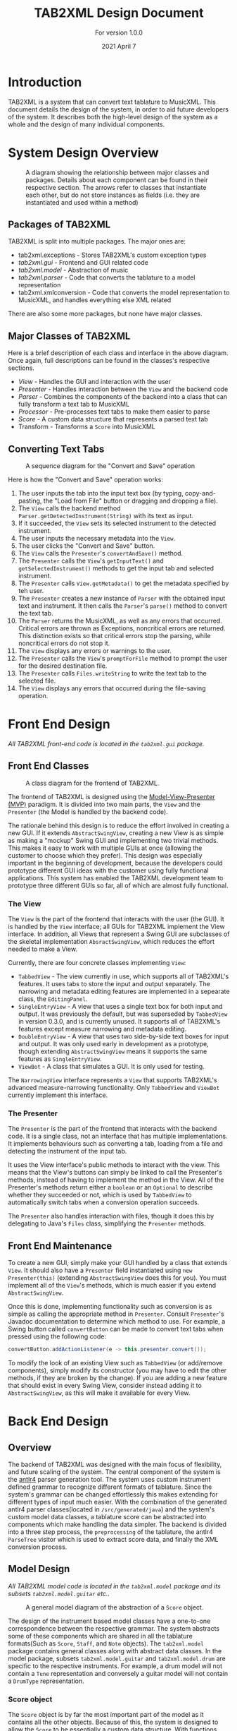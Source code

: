 #+TITLE: TAB2XML Design Document
#+SUBTITLE: For version 1.0.0
#+DATE: 2021 April 7
#+LaTeX_HEADER: \usepackage[a4paper, lmargin=30mm, rmargin=30mm, tmargin=25mm, bmargin=25mm]{geometry}
#+LaTeX_HEADER: \usepackage{xurl}

#+LATEX: \newpage

* Introduction
  TAB2XML is a system that can convert text tablature to MusicXML.  This document details the design of the system, in order to aid future developers of the system.  It describes both the high-level design of the system as a whole and the design of many individual components.
* System Design Overview
  #+CAPTION: A diagram showing the relationship between major classes and packages.  Details about each component can be found in their respective section.  The arrows refer to classes that instantiate each other, but do not store instances as fields (i.e. they are instantiated and used within a method)
  [[./Diagrams/full-system-diagram.png]]

** Packages of TAB2XML
  TAB2XML is split into multiple packages.  The major ones are:
   - tab2xml.exceptions - Stores TAB2XML's custom exception types
   - [[*Front End Design][tab2xml.gui]] - Frontend and GUI related code
   - [[*Model Design][tab2xml.model]] - Abstraction of music
   - [[*Parser Design][tab2xml.parser]] - Code that converts the tablature to a model representation
   - tab2xml.xmlconversion - Code that converts the model representation to MusicXML, and handles everything else XML related
  There are also some more packages, but none have major classes.
** Major Classes of TAB2XML
   Here is a brief description of each class and interface in the above diagram.  Once again, full descriptions can be found in the classes's respective sections.
    - [[*The View][View]] - Handles the GUI and interaction with the user
    - [[*The Presenter][Presenter]] - Handles interaction between the ~View~ and the backend code
    - [[*Parser Design][Parser]] - Combines the components of the backend into a class that can fully transform a text tab to MusicXML
    - [[*Sample Processor task][Processor]] - Pre-processes text tabs to make them easier to parse
    - [[*Score object][Score]] - A custom data structure that represents a parsed text tab
    - Transform - Transforms a ~Score~ into MusicXML
#+LaTeX: \newpage
** Converting Text Tabs
   #+CAPTION: A sequence diagram for the "Convert and Save" operation
   [[./Diagrams/convert-and-save-2.png]]

# TODO: Write detailed description of Parser's conversion in between steps 9 and 10
   Here is how the "Convert and Save" operation works:
   1. The user inputs the tab into the input text box (by typing, copy-and-pasting, the "Load from File" button or dragging and dropping a file).
   2. The ~View~ calls the backend method ~Parser.getDetectedInstrument(String)~ with its text as input.
   3. If it succeeded, the ~View~ sets its selected instrument to the detected instrument.
   4. The user inputs the necessary metadata into the ~View~.
   5. The user clicks the "Convert and Save" button.
   6. The ~View~ calls the ~Presenter~'s ~convertAndSave()~ method.
   7. The ~Presenter~ calls the ~View~'s ~getInputText()~ and ~getSelectedInstrument()~ methods to get the input tab and selected instrument.
   8. The ~Presenter~ calls ~View.getMetadata()~ to get the metadata specified by teh user.
   9. The ~Presenter~ creates a new instance of ~Parser~ with the obtained input text and instrument.  It then calls the ~Parser~'s ~parse()~ method to convert the text tab.
   10. The ~Parser~ returns the MusicXML, as well as any errors that occurred.  Critical errors are thrown as Exceptions, noncritical errors are returned.  This distinction exists so that critical errors stop the parsing, while noncritical errors do not stop it.
   11. The ~View~ displays any errors or warnings to the user.
   12. The ~Presenter~ calls the ~View~'s ~promptForFile~ method to prompt the user for the desired destination file.
   13. The ~Presenter~ calls ~Files.writeString~ to write the text tab to the selected file.
   14. The ~View~ displays any errors that occurred during the file-saving operation.
#+LaTeX: \newpage

* Front End Design
  /All TAB2XML front-end code is located in the ~tab2xml.gui~ package./
** Front End Classes
   #+CAPTION: A class diagram for the frontend of TAB2XML.
   [[./Diagrams/frontend-class-diagram.png]]

   The frontend of TAB2XML is designed using the [[https://en.wikipedia.org/wiki/Model%E2%80%93view%E2%80%93presenter][Model-View-Presenter (MVP)]] paradigm.  It is divided into two main parts, the ~View~ and the ~Presenter~ (the Model is handled by the backend code).

   The rationale behind this design is to reduce the effort involved in creating a new GUI.  If it extends ~AbstractSwingView~, creating a new View is as simple as making a "mockup" Swing GUI and implementing two trivial methods.  This makes it easy to work with multiple GUIs at once (allowing the customer to choose which they prefer).  This design was especially important in the beginning of development, because the developers could prototype different GUI ideas with the customer using fully functional applications.  This system has enabled the TAB2XML development team to prototype three different GUIs so far, all of which are almost fully functional.
*** The View
   The ~View~ is the part of the frontend that interacts with the user (the GUI).  It is handled by the ~View~ interface; all GUIs for TAB2XML implement the View interface.  In addition, all Views that represent a Swing GUI are subclasses of the skeletal implementation ~AbsractSwingView~, which reduces the effort needed to make a View.
   
   Currently, there are four concrete classes implementing ~View~:
    - ~TabbedView~ - The view currently in use, which supports all of TAB2XML's features.  It uses tabs to store the input and output separately.  The narrowing and metadata editing features are implemented in a sepearate class, the ~EditingPanel~.
    - ~SingleEntryView~ - A view that uses a single text box for both input and output.  It was previously the default, but was superseded by ~TabbedView~ in version 0.3.0, and is currently unused.  It supports all of TAB2XML's features except measure narrowing and metadata editing.
    - ~DoubleEntryView~ - A view that uses two side-by-side text boxes for input and output.  It was only used early in development as a prototype, though extending ~AbstractSwingView~ means it supports the same features as ~SingleEntryView~.
    - ~ViewBot~ - A class that simulates a GUI.  It is only used for testing.

   The ~NarrowingView~ interface represents a ~View~ that supports TAB2XML's advanced measure-narrowing functionality.  Only ~TabbedView~ and ~ViewBot~ currently implement this interface.
*** The Presenter
   The ~Presenter~ is the part of the frontend that interacts with the backend code.  It is a single class, not an interface that has multiple implementations.  It implements behaviours such as converting a tab, loading from a file and detecting the instrument of the input tab.

   It uses the View interface's public methods to interact with the view.  This means that the View's buttons can simply be linked to call the Presenter's methods, instead of having to implement the method in the View.  All of the Presenter's methods return either a ~boolean~ or an ~Optional~ to describe whether they succeeded or not, which is used by ~TabbedView~ to automatically switch tabs when a conversion operation succeeds.

   The ~Presenter~ also handles interaction with files, though it does this by delegating to Java's ~Files~ class, simplifying the ~Presenter~ methods.
** Front End Maintenance
   To create a new GUI, simply make your GUI handled by a class that extends ~View~.  It should also have a ~Presenter~ field instantiated using ~new Presenter(this)~ (extending ~AbstractSwingView~ does this for you).  You must implement all of the ~View~'s methods, which is much easier if you extend ~AbstractSwingView~.

   Once this is done, implementing functionality such as conversion is as simple as calling the appropriate method in ~Presenter~.  Consult ~Presenter~'s Javadoc documentation to determine which method to use.  For example, a Swing button called ~convertButton~ can be made to convert text tabs when pressed using the following code:
   #+BEGIN_SRC java
   convertButton.addActionListener(e -> this.presenter.convert());
   #+END_SRC

   To modify the look of an existing View such as ~TabbedView~ (or add/remove components), simply modify its constructor (you may have to edit the other methods, if they are broken by the change).  If you are adding a new feature that should exist in every Swing View, consider instead adding it to ~AbstractSwingView~, as this will make it available for every View.

#+LATEX: \newpage

* Back End Design
** Overview
	The backend of TAB2XML was designed with the main focus of flexibility, and future scaling of the system. The central component of the system is the [[https://www.antlr.org/][antlr4]] parser generation tool. The system uses custom instrument defined grammar to recognize different formats of tablature. Since the system's grammar can be changed effortlessly this makes extending for different types of input much easier. With the combination of the generated antlr4 parser classes(located in ~/src/generated/java~) and the system's custom model data classes, a tablature score can be abstracted into components which make handling the data simpler. The backend is divided into a three step process, the ~preprocessing~ of the tablature, the antlr4 ~ParseTree~ visitor which is used to extract score data, and finally the XML conversion process.

** Model Design
   /All TAB2XML model code is located in the ~tab2xml.model~ package and its subsets ~tab2xml.model.guitar~ etc../
   #+CAPTION: A general model diagram of the abstraction of a ~Score~ object.
   [[./Diagrams/backend-model-abstraction.png]]
	
   The design of the instrument based model classes have a one-to-one correspondence between the respective grammar. The system abstracts some of these components which are shared in all the tablature formats(Such as ~Score~, ~Staff~, and ~Note~ objects). The ~tab2xml.model~ package contains general classes along with abstract data classes. In the model package, subsets ~tab2xml.model.guitar~ and ~tab2xml.model.drum~ are specific to the respective instruments. For example, a drum model will not contain a ~Tune~ representation and conversely a guitar model will not contain a ~DrumType~ representation.


	

*** Score object
		The ~Score~ object is by far the most important part of the model as it contains all the other objects. Because of this, the system is designed to allow the ~Score~ to be essentially a custom data structure. With functions such as adding staffs, iterating over staffs, iterating over notes and
		adding measures. One of the most important parts in designing this system for the ~Score~ object was to make sure that the notes had a natural ordering. This would allow notes to be compared, sorted, and provide notes a positioning system. To achieve this, a custom iterator was defined along with the ~Note~ object being ~Comparable~. This method of abstraction of the score has a lot of benefits during the tablature conversion process.
	#+CAPTION: A class diagram of a ~Score~ object.
	[[./Diagrams/backend-score-diagram.png]]

#+LATEX: \newpage
** Parser Design
	#+CAPTION: A class diagram for the ~Parser~ class.
	[[./Diagrams/backend-parser-class-diagram-p1.png]]

	The highlighted areas are the main components of the three main steps in the systems process as mentioned earlier. The first is the ~Processor~ which is aggregated with the ~Parser~. The responsibility of the ~Parser~ is to unite the ~Processor~ and the ~Transform~ components and delegate conversions of tablature based on selected instrument or detected instrument. The ~Processor~ preprocesses the input to prepare it for the ~ParseTree~ extraction process. One of its preprocess tasks is to comment the metadata around the detected staffs in the score(The grammars are defined to ignore the commented metadata, although we still extract it as it might be useful to the user). 
	
	#+CAPTION: A class diagram for the ~Processor~ class and the 3 main stages.
	[[./Diagrams/backend-processor-diagram.png]]
	
*** Sample Processor task
	before preprocessing:
	#+BEGIN_EXAMPLE
	                 III.......
	    |       |       |      :  |       |       |
	E|--0-----------------------|-------------------------|
	B|------------------3-----5-|-2-----------------------|
	G|------------------3-------|-2-----------------------|
	D|------------------5-------|-2-----------------------|
	A|--------------------------|-0-----------------------|
	D|--------------------------|-------------------------|
	                    3     4   1
	#+END_EXAMPLE 
	
	after preprocessing:
	#+BEGIN_EXAMPLE
	/*
	                   III.......
	    |       |       |      :  |       |       |
	*/
	E|--0-----------------------|-------------------------|
	B|------------------3-----5-|-2-----------------------|
	G|------------------3-------|-2-----------------------|
	D|------------------5-------|-2-----------------------|
	A|--------------------------|-0-----------------------|
	D|--------------------------|-------------------------|
	/*
	                    3     4   1
	*/
	#+END_EXAMPLE

	Once the main preprocessing tasks are complete and we are confident the input is valid, the ~Processor~ uses its aggregate extractor classes(ie. ~SerializeGuitarScore~, ~SerializeDrumScore~) to visit the parse tree generated by antlr4, while using the respective model classes to contain the information. The main steps of making the extracted data useful happens during the last steps of the ~Processor~. Tasks such as creating measures for the ~Score~, and calculating duration of notes. Once the processor has finished its job we have a ~Score~ object ready to be transformed into its XML equivalent. This is where The ~Transform~ class comes in. It's job is to simply generate XML from the parsed information serialized in the respective ~Score~ object. Hence, once this conversion is finished the XML is passed back to the frontend where it is handled as needed.

** Grammar Design
   The grammars for the system are designed to abstract the score representation. The grammars can be located at ~src/main/antlr~. The system defines a set of rules for the grammar and antlr4 then creates a corresponding ~ParseTree~ from the input stream. The following are example rules(lower case, which would be nodes in the tree, sheet being the top level rule) and tokens which help build the grammar rules. This makes adding new support for tabs fairly easy as all you need to do is change the grammar rules and have a corresponding data model for that feature.
	
	#+CAPTION: A list guitar grammar rules and tokens in ~GuitarTab.g4~(similarly drums have their own set of rules defined in ~DrumTab.g4~)
	[[./Diagrams/guitar-grammar-rules.png]]
	#+CAPTION: An example of a ~ParseTree~ structure for a bass(which is uses ~GuitarTab.g4~ grammar) tablature with four strings:
	[[./Diagrams/bass-parse-tree.png]]

   With the rules and ~ParseTree~ defined by antlr4, the system can traverse the ~ParseTree~ with the system’s custom made ~Visitor~ classes( ~SerializeGuitarScore~, ~SerializeDrumScore~). The visitors define their logic in parsing the information based on which node the visitor is at in the input stream. If a hammer-on rule is reached the information is stored in the respective ~HammerOn~ model class. The visitors are broken up into three abstract components that serializes the ~Score~, serializes ~Staff~, and finally collects line/string(~GuitarString~, ~DrumLine~) items. These classes all extend  their respective grammar defined ~BaseVisitor~ classes generated by antlr4.

** System capabilities
   The system can support well formed guitar and bass tablature very well. The system's auto instrument detection is robust as it takes into account the metadata around the main components of the score, making it convenient for the user.  The system does fall short when the input is not well formed due to a lacking input validation system which allows malformed input to bypass to the ~ParseTree~ visitor process. With the right implementation and design of a validation system this could be fixed rather easily. The grammars of this system could also be improved to further reduce ambiguities which arise errors. The system's design abstraction of the ~Score~ object into its subcomponents extends the possibility to allow more detailed configuration as desired by the user.

** Back End Maintenance
   To add new support for a tablature feature you must change the grammar for the respective instrument. Adding a new rule is very simple but the main challenge is creating a grammar that avoids ambiguity. That’s why it’s important for the system to abstract the ~Score~ into subcomponents. For example, our system doesn’t support bend actions for guitar. We can add this support by adding a rule ~bend~ in our grammar file and finally add that rule to our ~stringItems~ rule. Then finally parsing the information once that rule is reached in the ~ParseTree~. This ease of changing the grammar makes it easy to extend support. The grammars are not perfect but it is a good base to extend to more complex features. The model classes all contain modular abstractions of classes which make them easy to maintain or add additional changes to. There is a clear distinction of class separation since our model is divided based on the respective instrument. Making it simple to create new models for currently supported instruments or future instruments.

